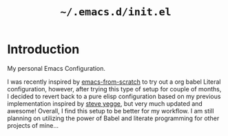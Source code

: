 #+TITLE: =~/.emacs.d/init.el=

* Introduction
My personal Emacs Configuration.

I was recently inspired by [[https://github.com/daviwil/emacs-from-scratch][emacs-from-scratch]] to try out a org babel Literal configuration, however, after trying this type of setup for couple of months, I decided to revert back to a pure elisp configuration based on my previous implementation inspired by [[https://sites.google.com/site/steveyegge2/my-dot-emacs-file][steve yegge]], but very much updated and awesome! Overall, I find this setup to be better for my workflow. I am still planning on utilizing the power of Babel and literate programming for other projects of mine...
